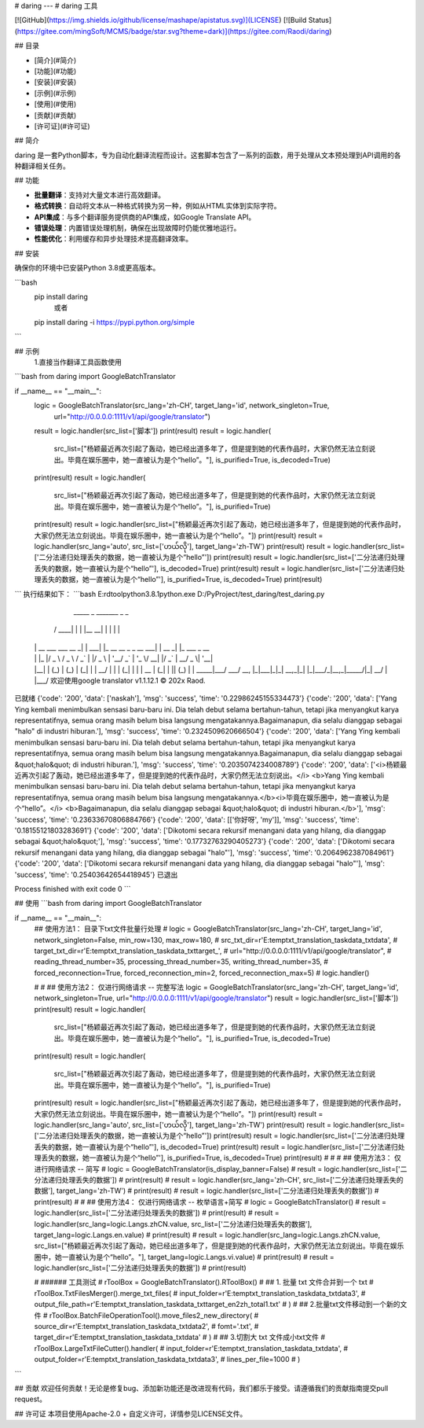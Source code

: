 # daring
---
# daring 工具

[![GitHub](https://img.shields.io/github/license/mashape/apistatus.svg)](LICENSE)
[![Build Status](https://gitee.com/mingSoft/MCMS/badge/star.svg?theme=dark)](https://gitee.com/Raodi/daring)

## 目录

- [简介](#简介)
- [功能](#功能)
- [安装](#安装)
- [示例](#示例)
- [使用](#使用)
- [贡献](#贡献)
- [许可证](#许可证)

## 简介

daring 是一套Python脚本，专为自动化翻译流程而设计。这套脚本包含了一系列的函数，用于处理从文本预处理到API调用的各种翻译相关任务。

## 功能

- **批量翻译**：支持对大量文本进行高效翻译。
- **格式转换**：自动将文本从一种格式转换为另一种，例如从HTML实体到实际字符。
- **API集成**：与多个翻译服务提供商的API集成，如Google Translate API。
- **错误处理**：内置错误处理机制，确保在出现故障时仍能优雅地运行。
- **性能优化**：利用缓存和异步处理技术提高翻译效率。

## 安装

确保你的环境中已安装Python 3.8或更高版本。

```bash
 pip install daring
    或者
 pip install daring  -i https://pypi.python.org/simple
```

## 示例
 1.直接当作翻译工具函数使用
```bash
from daring import GoogleBatchTranslator

if __name__ == "__main__":
    logic = GoogleBatchTranslator(src_lang='zh-CH', target_lang='id', network_singleton=True,
                                  url="http://0.0.0.0:1111/v1/api/google/translator")
    result = logic.handler(src_list=['脚本'])
    print(result)
    result = logic.handler(
        src_list=["杨颖最近再次引起了轰动，她已经出道多年了，但是提到她的代表作品时，大家仍然无法立刻说出。毕竟在娱乐圈中，她一直被认为是个“hello”。"],
        is_purified=True,
        is_decoded=True)
    print(result)
    result = logic.handler(
        src_list=["杨颖最近再次引起了轰动，她已经出道多年了，但是提到她的代表作品时，大家仍然无法立刻说出。毕竟在娱乐圈中，她一直被认为是个“hello”。"],
        is_purified=True)
    print(result)
    result = logic.handler(src_list=["杨颖最近再次引起了轰动，她已经出道多年了，但是提到她的代表作品时，大家仍然无法立刻说出。毕竟在娱乐圈中，她一直被认为是个“hello”。"])
    print(result)
    result = logic.handler(src_lang='auto', src_list=['ဟယ်လို'], target_lang='zh-TW')
    print(result)
    result = logic.handler(src_list=['二分法递归处理丢失的数据，她一直被认为是个“hello”'])
    print(result)
    result = logic.handler(src_list=['二分法递归处理丢失的数据，她一直被认为是个“hello”'], is_decoded=True)
    print(result)
    result = logic.handler(src_list=['二分法递归处理丢失的数据，她一直被认为是个“hello”'], is_purified=True, is_decoded=True)
    print(result)
```
执行结果如下：
```bash
E:\rd\tool\python3.8.1\python.exe D:/PyProject/test_daring/test_daring.py

       _____                   _   _______                  _       _             
      / ____|                 | | |__   __|                | |     | |            
     | |  __  ___   ___   __ _| | ___| |_ __ __ _ _ __  ___| | __ _| |_ ___  _ __ 
     | | |_ |/ _ \ / _ \ / _` | |/ _ \ | '__/ _` | '_ \/ __| |/ _` | __/ _ \| '__|
     | |__| | (_) | (_) | (_| | |  __/ | | | (_| | | | \__ \ | (_| | || (_) | |   
      \_____|\___/ \___/ \__, |_|\___|_|_|  \__,_|_| |_|___/_|\__,_|\__\___/|_|   
                          __/ |                                                   
                         |___/    欢迎使用google translator v1.1.12.1 © 202x Raod.                                               
    
已就绪
{'code': '200', 'data': ['naskah'], 'msg': 'success', 'time': '0.22986245155334473'}
{'code': '200', 'data': ['Yang Ying kembali menimbulkan sensasi baru-baru ini. Dia telah debut selama bertahun-tahun, tetapi jika menyangkut karya representatifnya, semua orang masih belum bisa langsung mengatakannya.Bagaimanapun, dia selalu dianggap sebagai "halo" di industri hiburan.'], 'msg': 'success', 'time': '0.2324509620666504'}
{'code': '200', 'data': ['Yang Ying kembali menimbulkan sensasi baru-baru ini. Dia telah debut selama bertahun-tahun, tetapi jika menyangkut karya representatifnya, semua orang masih belum bisa langsung mengatakannya.Bagaimanapun, dia selalu dianggap sebagai &quot;halo&quot; di industri hiburan.'], 'msg': 'success', 'time': '0.2035074234008789'}
{'code': '200', 'data': ['<i>杨颖最近再次引起了轰动，她已经出道多年了，但是提到她的代表作品时，大家仍然无法立刻说出。</i> <b>Yang Ying kembali menimbulkan sensasi baru-baru ini. Dia telah debut selama bertahun-tahun, tetapi jika menyangkut karya representatifnya, semua orang masih belum bisa langsung mengatakannya.</b><i>毕竟在娱乐圈中，她一直被认为是个“hello”。</i> <b>Bagaimanapun, dia selalu dianggap sebagai &quot;halo&quot; di industri hiburan.</b>'], 'msg': 'success', 'time': '0.23633670806884766'}
{'code': '200', 'data': [['你好呀', 'my']], 'msg': 'success', 'time': '0.18155121803283691'}
{'code': '200', 'data': ['Dikotomi secara rekursif menangani data yang hilang, dia dianggap sebagai &quot;halo&quot;'], 'msg': 'success', 'time': '0.17732763290405273'}
{'code': '200', 'data': ['Dikotomi secara rekursif menangani data yang hilang, dia dianggap sebagai "halo"'], 'msg': 'success', 'time': '0.2064962387084961'}
{'code': '200', 'data': ['Dikotomi secara rekursif menangani data yang hilang, dia dianggap sebagai "halo"'], 'msg': 'success', 'time': '0.25403642654418945'}
已退出

Process finished with exit code 0
```

## 使用
```bash
from daring import GoogleBatchTranslator

if __name__ == "__main__":
    ## 使用方法1： 目录下txt文件批量行处理
    # logic = GoogleBatchTranslator(src_lang='zh-CH', target_lang='id', network_singleton=False, min_row=130, max_row=180,
    #                                   src_txt_dir=r'E:\temp\txt_translation_task\data_txt\data',
    #                                   target_txt_dir=r'E:\temp\txt_translation_task\data_txt\target_',
    #                                   url="http://0.0.0.0:1111/v1/api/google/translator",
    #                                   reading_thread_number=35, processing_thread_number=35, writing_thread_number=35,
    #                                   forced_reconnection=True, forced_reconnection_min=2, forced_reconnection_max=5)
    # logic.handler()


    # # ## 使用方法2： 仅进行网络请求 -- 完整写法
    logic = GoogleBatchTranslator(src_lang='zh-CH', target_lang='id', network_singleton=True, url="http://0.0.0.0:1111/v1/api/google/translator")
    result = logic.handler(src_list=['脚本'])
    print(result)
    result = logic.handler(
        src_list=["杨颖最近再次引起了轰动，她已经出道多年了，但是提到她的代表作品时，大家仍然无法立刻说出。毕竟在娱乐圈中，她一直被认为是个“hello”。"],
        is_purified=True,
        is_decoded=True)
    print(result)
    result = logic.handler(
        src_list=["杨颖最近再次引起了轰动，她已经出道多年了，但是提到她的代表作品时，大家仍然无法立刻说出。毕竟在娱乐圈中，她一直被认为是个“hello”。"],
        is_purified=True)
    print(result)
    result = logic.handler(src_list=["杨颖最近再次引起了轰动，她已经出道多年了，但是提到她的代表作品时，大家仍然无法立刻说出。毕竟在娱乐圈中，她一直被认为是个“hello”。"])
    print(result)
    result = logic.handler(src_lang='auto', src_list=['ဟယ်လို'], target_lang='zh-TW')
    print(result)
    result = logic.handler(src_list=['二分法递归处理丢失的数据，她一直被认为是个“hello”'])
    print(result)
    result = logic.handler(src_list=['二分法递归处理丢失的数据，她一直被认为是个“hello”'], is_decoded=True)
    print(result)
    result = logic.handler(src_list=['二分法递归处理丢失的数据，她一直被认为是个“hello”'], is_purified=True, is_decoded=True)
    print(result)
    #
    # # ## 使用方法3： 仅进行网络请求 -- 简写
    # logic = GoogleBatchTranslator(is_display_banner=False)
    # result = logic.handler(src_list=['二分法递归处理丢失的数据'])
    # print(result)
    # result = logic.handler(src_lang='zh-CH', src_list=['二分法递归处理丢失的数据'], target_lang='zh-TW')
    # print(result)
    # result = logic.handler(src_list=['二分法递归处理丢失的数据'])
    # print(result)
    #
    # ## 使用方法4： 仅进行网络请求 -- 枚举语言+简写
    # logic = GoogleBatchTranslator()
    # result = logic.handler(src_list=['二分法递归处理丢失的数据'])
    # print(result)
    # result = logic.handler(src_lang=logic.Langs.zhCN.value, src_list=['二分法递归处理丢失的数据'], target_lang=logic.Langs.en.value)
    # print(result)
    # result = logic.handler(src_lang=logic.Langs.zhCN.value, src_list=["杨颖最近再次引起了轰动，她已经出道多年了，但是提到她的代表作品时，大家仍然无法立刻说出。毕竟在娱乐圈中，她一直被认为是个“hello”。"], target_lang=logic.Langs.vi.value)
    # print(result)
    # result = logic.handler(src_list=['二分法递归处理丢失的数据'])
    # print(result)


    # ###### 工具测试
    # rToolBox = GoogleBatchTranslator().RToolBox()
    # ## 1. 批量 txt 文件合并到一个 txt
    # rToolBox.TxtFilesMerger().merge_txt_files(
    #     input_folder=r'E:\temp\txt_translation_task\data_txt\data3',
    #     output_file_path=r'E:\temp\txt_translation_task\data_txt\target_en2zh_total1.txt'
    # )
    # ## 2.批量txt文件移动到一个新的文件
    # rToolBox.BatchFileOperationTool().move_files2_new_directory(
    #     source_dir=r'E:\temp\txt_translation_task\data_txt\data2',
    #     fomt='.txt',
    #     target_dir=r'E:\temp\txt_translation_task\data_txt\data'
    # )
    # ## 3.切割大 txt 文件成小txt文件
    # rToolBox.LargeTxtFileCutter().handler(
    #     input_folder=r'E:\temp\txt_translation_task\data_txt\data',
    #     output_folder=r'E:\temp\txt_translation_task\data_txt\data3',
    #     lines_per_file=1000
    # )

```

## 贡献
欢迎任何贡献！无论是修复bug、添加新功能还是改进现有代码，我们都乐于接受。请遵循我们的贡献指南提交pull request。

## 许可证
本项目使用Apache-2.0 + 自定义许可，详情参见LICENSE文件。